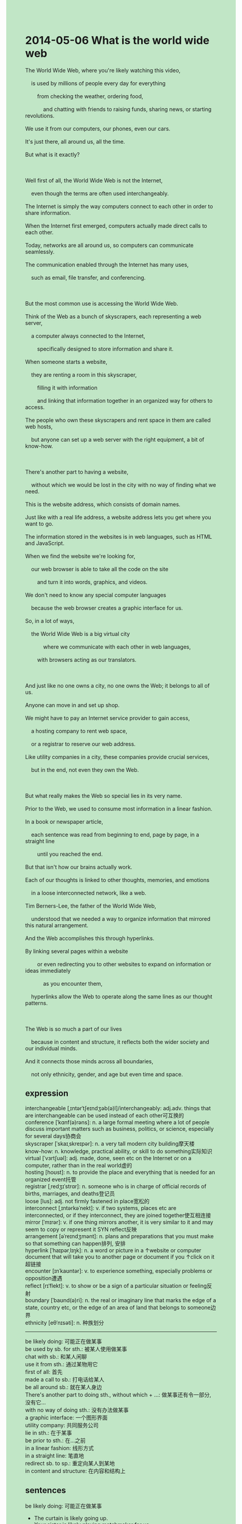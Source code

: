#+OPTIONS: \n:t toc:nil num:nil html-postamble:nil
#+HTML_HEAD_EXTRA: <style>body {background: rgb(193, 230, 198) !important;}</style>
* 2014-05-06 What is the world wide web
#+begin_verse
The World Wide Web, where you're likely watching this video,
	is used by millions of people every day for everything
		from checking the weather, ordering food,
			and chatting with friends to raising funds, sharing news, or starting revolutions.
We use it from our computers, our phones, even our cars.
It's just there, all around us, all the time.
But what is it exactly?

Well first of all, the World Wide Web is not the Internet,
	even though the terms are often used interchangeably.
The Internet is simply the way computers connect to each other in order to share information.
When the Internet first emerged, computers actually made direct calls to each other.
Today, networks are all around us, so computers can communicate seamlessly.
The communication enabled through the Internet has many uses,
	such as email, file transfer, and conferencing.
	
But the most common use is accessing the World Wide Web.
Think of the Web as a bunch of skyscrapers, each representing a web server,
	a computer always connected to the Internet,
		specifically designed to store information and share it.
When someone starts a website,
	they are renting a room in this skyscraper,
		filling it with information
		and linking that information together in an organized way for others to access.
The people who own these skyscrapers and rent space in them are called web hosts,
	but anyone can set up a web server with the right equipment, a bit of know-how.
	
There's another part to having a website,
	without which we would be lost in the city with no way of finding what we need.
This is the website address, which consists of domain names.
Just like with a real life address, a website address lets you get where you want to go.
The information stored in the websites is in web languages, such as HTML and JavaScript.
When we find the website we're looking for,
	our web browser is able to take all the code on the site
		and turn it into words, graphics, and videos.
We don't need to know any special computer languages
	because the web browser creates a graphic interface for us.
So, in a lot of ways,
	the World Wide Web is a big virtual city
			where we communicate with each other in web languages,
		with browsers acting as our translators.
		
And just like no one owns a city, no one owns the Web; it belongs to all of us.
Anyone can move in and set up shop.
We might have to pay an Internet service provider to gain access,
	a hosting company to rent web space,
	or a registrar to reserve our web address.
Like utility companies in a city, these companies provide crucial services,
	but in the end, not even they own the Web.
	
But what really makes the Web so special lies in its very name.
Prior to the Web, we used to consume most information in a linear fashion.
In a book or newspaper article,
	each sentence was read from beginning to end, page by page, in a straight line
		until you reached the end.
But that isn't how our brains actually work.
Each of our thoughts is linked to other thoughts, memories, and emotions
	in a loose interconnected network, like a web.
Tim Berners-Lee, the father of the World Wide Web,
	understood that we needed a way to organize information that mirrored this natural arrangement.
And the Web accomplishes this through hyperlinks.
By linking several pages within a website
		or even redirecting you to other websites to expand on information or ideas immediately
			as you encounter them,
	hyperlinks allow the Web to operate along the same lines as our thought patterns.
	
The Web is so much a part of our lives
	because in content and structure, it reflects both the wider society and our individual minds.
And it connects those minds across all boundaries,
	not only ethnicity, gender, and age but even time and space. 
#+end_verse
** expression
interchangeable [ˌɪntərˈtʃeɪndʒəb(ə)l]/interchangeably: adj.adv. things that are interchangeable can be used instead of each other可互换的
conference [ˈkɑnf(ə)rəns]: n. a large formal meeting where a lot of people discuss important matters such as business, politics, or science, especially for several days协商会
skyscraper [ˈskaɪˌskreɪpər]: n. a very tall modern city building摩天楼
know-how: n. knowledge, practical ability, or skill to do something实际知识
virtual [ˈvɜrtʃuəl]: adj. made, done, seen etc on the Internet or on a computer, rather than in the real world虚的
hosting [hoʊst]: n. to provide the place and everything that is needed for an organized event托管 
registrar [ˌredʒɪˈstrɑr]: n. someone who is in charge of official records of births, marriages, and deaths登记员
loose [lus]: adj. not firmly fastened in place宽松的
interconnect [ˌɪntərkəˈnekt]: v. if two systems, places etc are interconnected, or if they interconnect, they are joined together使互相连接
mirror [ˈmɪrər]: v. if one thing mirrors another, it is very similar to it and may seem to copy or represent it SYN reflect反映
arrangement [əˈreɪndʒmənt]: n. plans and preparations that you must make so that something can happen排列, 安排
hyperlink [ˈhaɪpərˌlɪŋk]: n. a word or picture in a ↑website or computer document that will take you to another page or document if you ↑click on it超链接
encounter [ɪnˈkaʊntər]: v. to experience something, especially problems or opposition遭遇
reflect [rɪˈflekt]: v. to show or be a sign of a particular situation or feeling反射
boundary [ˈbaʊnd(ə)ri]: n. the real or imaginary line that marks the edge of a state, country etc, or the edge of an area of land that belongs to someone边界
ethnicity [eθˈnɪsəti]: n. 种族划分
----------------------------------------
be likely doing: 可能正在做某事
be used by sb. for sth.: 被某人使用做某事
chat with sb.: 和某人闲聊
use it from sth.: 通过某物用它
first of all: 首先
made a call to sb.: 打电话给某人
be all around sb.: 就在某人身边
There's another part to doing sth., without which + ...: 做某事还有令一部分, 没有它...
with no way of doing sth.: 没有办法做某事
a graphic interface: 一个图形界面
utility company: 共同服务公司
lie in sth.: 在于某事
be prior to sth.: 在...之前
in a linear fashion: 线形方式
in a straight line: 笔直地
redirect sb. to sp.: 重定向某人到某地
in content and structure: 在内容和结构上
** sentences
be likely doing: 可能正在做某事
- The curtain is likely going up.
- Your sister is likely playing matchmaker for us.
- You are likely taking advantage of me.
be used by sb. for sth.: 被某人使用做某事
- Smallpox is used by the Chinese for infecting their invaders.
- The model is being used by professors for teaching their students nowadays.
- The box is used by our child for collecting his pocket money.
chat with sb.: 和某人闲聊
- I have chatted with my father about mythical realms.
- After sending these emails off, I chatted with my colleagues.
- Chatting with my brother, I assembled these parts into a bicycle.
use it from sth.: 通过某物用它
- I have no idea how to use it from this computer.
- You can use it from the computer.
- You might as well use it from your phone.
first of all: 首先
- First of all, no woman could bear scars and scabs for the rest of her life.
- First of all, these Greeks devastated our civilization.
- First of all, the smallpox made its way around the world via these businessmen.
made a call to sb.: 打电话给某人
- In a momentary tangent, I make a call to my father.
- Having developed a model for an atom, he made a call to his teacher immediately. 
- If you agreed with the model, you would make a call to your father.
be all around sb.: 就在某人身边
- He said that the ghost was all around us.
- He behaved as if a ghost was all around him.
- I was performing experiments all around you.
There's another part to doing sth., without which + ...: 做某事还有令一部分, 没有它...
- There's another part to connect to the internet,
		 without which you can't chat with your friends online.
- There's another part to agree with the model, without which you can't be 100% sure.
- There's another part to perform experiments, without which these students can't stick together.
with no way of doing sth.: 没有办法做某事
- I am lost in the city with no way of taking a taxi.
- The chance of finishing this homework approaches zero
		with no way of reading articles about biology.
- We must be lost in outer space with no way of connecting to the earth.
a graphic interface: 一个图形界面
- A good graphic interface will be designed to check the weather.
- These staff drew on a graphic interface to input their results.
- The graphic interface shows how life is formed on the earth. 
utility company: 共同服务公司
- The utility company will undertake telephone service in two months. 
- It is only within the last century that some countries began to set up utility companies.
- The utility company was said to be inhabited by a group of monks.
lie in sth.: 在于某事
- The key to attraction may lie in your first kiss.
- Your marriage may lie in the same basic goal that you share together.
- Your success might lie in setting up a factory in your youth.
be prior to sth.: 在...之前
- His death prior to 65 shocked me a great deal.
- Prior to the cat, the dog has been staying here since two months ago.
- Prior to the woman, I have been waiting in line for two hours.
in a linear fashion: 线形方式
- My teacher complained that I always read articles in a linear fashion.
- You shouldn't keep your students reading books in a linear fashion.
- You can't assemble these parts into a bicycle in a linear fashion.
in a straight line: 笔直地
- I asked him to give me a lift in a straight line.
- He hit the surface of the desktop in a straight line.
- If the police arrived on the scene, they would notice the gangster run away in a straight line.
redirect sb. to sp.: 重定向某人到某地
- I am glad that it redirected me to the right website.
- It is used to redirect you to pornographic websites.
- Once the order is confirmed, you will be redirected to the payment page.
in content and structure: 在内容和结构上
- In content and structure, it reminds me of the story a journalist in China wrote.
- In content and structure, it expands on our model of an atom.
- In content and structure, I rate it poetic.
